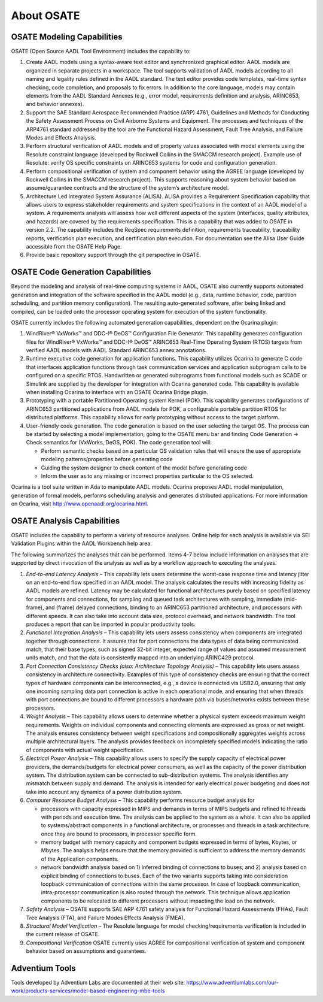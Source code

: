 About OSATE
===========

OSATE Modeling Capabilities
---------------------------

OSATE (Open Source AADL Tool Environment) includes the capability to:

1. Create AADL models using a syntax-aware text editor and synchronized
   graphical editor. AADL models are organized in separate projects in a
   workspace. The tool supports validation of AADL models according to
   all naming and legality rules defined in the AADL standard. The text
   editor provides code templates, real-time syntax checking, code
   completion, and proposals to fix errors. In addition to the core
   language, models may contain elements from the AADL Standard Annexes
   (e.g., error model, requirements definition and analysis, ARINC653,
   and behavior annexes).
2. Support the SAE Standard Aerospace Recommended Practice (ARP) 4761,
   Guidelines and Methods for Conducting the Safety Assessment Process
   on Civil Airborne Systems and Equipment. The processes and techniques
   of the ARP4761 standard addressed by the tool are the Functional
   Hazard Assessment, Fault Tree Analysis, and Failure Modes and Effects
   Analysis.
3. Perform structural verification of AADL models and of property values
   associated with model elements using the Resolute constraint language
   (developed by Rockwell Collins in the SMACCM research project).
   Example use of Resolute: verify OS specific constraints on ARINC653
   systems for code and configuration generation.
4. Perform compositional verification of system and component behavior
   using the AGREE language (developed by Rockwell Collins in the SMACCM
   research project). This supports reasoning about system behavior
   based on assume/guarantee contracts and the structure of the system’s
   architecture model.
5. Architecture Led Integrated System Assurance (ALISA). ALISA provides
   a Requirement Specification capability that allows users to express
   stakeholder requirements and system specifications in the context of
   an AADL model of a system. A requirements analysis will assess how
   well different aspects of the system (interfaces, quality attributes,
   and hazards) are covered by the requirements specification. This is a
   capability that was added to OSATE in version 2.2. The capability
   includes the ReqSpec requirements definition, requirements
   traceability, traceability reports, verification plan execution, and
   certification plan execution. For documentation see the Alisa User
   Guide accessible from the OSATE Help Page.
6. Provide basic repository support through the git perspective in
   OSATE.

OSATE Code Generation Capabilities
----------------------------------

Beyond the modeling and analysis of real-time computing systems in AADL,
OSATE also currently supports automated generation and integration of
the software specified in the AADL model (e.g., data, runtime behavior,
code, partition scheduling, and partition memory configuration). The
resulting auto-generated software, after being linked and compiled, can
be loaded onto the processor operating system for execution of the
system functionality.

OSATE currently includes the following automated generation
capabilities, dependent on the Ocarina plugin:

1. WindRiver® VxWorks™ and DDC-I® DeOS™ Configuration File Generator.
   This capability generates configuration files for WindRiver® VxWorks™
   and DDC-I® DeOS™ ARINC653 Real-Time Operating System (RTOS) targets
   from verified AADL models with AADL Standard ARINC653 annex
   annotations.
2. Runtime executive code generation for application functions. This
   capability utilizes Ocarina to generate C code that interfaces
   application functions through task communication services and
   application subprogram calls to be configured on a specific RTOS.
   Handwritten or generated subprograms from functional models such as
   SCADE or Simulink are supplied by the developer for integration with
   Ocarina generated code. This capability is available when installing
   Ocarina to interface with an OSATE Ocarina Bridge plugin.
3. Prototyping with a portable Partitioned Operating system Kernel
   (POK). This capability generates configurations of ARINC653
   partitioned applications from AADL models for POK, a configurable
   portable partition RTOS for distributed platforms. This capability
   allows for early prototyping without access to the target platform.
4. User-friendly code generation. The code generation is based on the
   user selecting the target OS. The process can be started by selecting
   a model implementation, going to the OSATE menu bar and finding Code
   Generation -> Check semantics for (VxWorks, DeOS, POK). The code
   generation tool will:

   -  Perform semantic checks based on a particular OS validation rules
      that will ensure the use of appropriate modeling
      patterns/properties before generating code
   -  Guiding the system designer to check content of the model before
      generating code
   -  Inform the user as to any missing or incorrect properties
      particular to the OS selected.

Ocarina is a tool suite written in Ada to manipulate AADL models.
Ocarina proposes AADL model manipulation, generation of formal models,
performs scheduling analysis and generates distributed applications. For
more information on Ocarina, visit http://www.openaadl.org/ocarina.html.

OSATE Analysis Capabilities
---------------------------

OSATE includes the capability to perform a variety of resource analyses.
Online help for each analysis is available via SEI Validation Plugins
within the AADL Workbench help area.

The following summarizes the analyses that can be performed. Items 4-7
below include information on analyses that are supported by direct
invocation of the analysis as well as by a workflow approach to
executing the analyses.

1. *End-to-end Latency Analysis* – This capability lets users determine
   the worst-case response time and latency jitter on an end-to-end flow
   specified in an AADL model. The analysis calculates the results with
   increasing fidelity as AADL models are refined. Latency may be
   calculated for functional architectures purely based on specified
   latency for components and connections, for sampling and queued task
   architectures with sampling, immediate (mid-frame), and (frame)
   delayed connections, binding to an ARINC653 partitioned architecture,
   and processors with different speeds. It can also take into account
   data size, protocol overhead, and network bandwidth. The tool
   produces a report that can be imported in popular productivity tools.
2. *Functional Integration Analysis* – This capability lets users assess
   consistency when components are integrated together through
   connections. It assures that for port connections the data types of
   data being communicated match, that their base types, such as signed
   32-bit integer, expected range of values and assumed measurement
   units match, and that the data is consistently mapped into an
   underlying ARINC429 protocol.
3. *Port Connection Consistency Checks (also: Architecture Topology
   Analysis)* – This capability lets users assess consistency in
   architecture connectivity. Examples of this type of consistency
   checks are ensuring that the correct types of hardware components can
   be interconnected, e.g., a device is connected via USB2.0, ensuring
   that only one incoming sampling data port connection is active in
   each operational mode, and ensuring that when threads with port
   connections are bound to different processors a hardware path via
   buses/networks exists between these processors.
4. *Weight Analysis* – This capability allows users to determine whether
   a physical system exceeds maximum weight requirements. Weights on
   individual components and connecting elements are expressed as gross
   or net weight. The analysis ensures consistency between weight
   specifications and compositionally aggregates weights across multiple
   architectural layers. The analysis provides feedback on incompletely
   specified models indicating the ratio of components with actual
   weight specification.
5. *Electrical Power Analysis* – This capability allows users to specify
   the supply capacity of electrical power providers, the
   demands/budgets for electrical power consumers, as well as the
   capacity of the power distribution system. The distribution system
   can be connected to sub-distribution systems. The analysis identifies
   any mismatch between supply and demand. The analysis is intended for
   early electrical power budgeting and does not take into account any
   dynamics of a power distribution system.
6. *Computer Resource Budget Analysis* – This capability performs
   resource budget analysis for

   -  processors with capacity expressed in MIPS and demands in terms of
      MIPS budgets and refined to threads with periods and execution
      time. The analysis can be applied to the system as a whole. It can
      also be applied to systems/abstract components in a functional
      architecture, or processes and threads in a task architecture once
      they are bound to processors, in processor specific form.
   -  memory budget with memory capacity and component budgets expressed
      in terms of bytes, Kbytes, or Mbytes. The analysis helps ensure
      that the memory provided is sufficient to address the memory
      demands of the Application components.
   -  network bandwidth analysis based on 1) inferred binding of
      connections to buses; and 2) analysis based on explicit binding of
      connections to buses. Each of the two variants supports taking
      into consideration loopback communication of connections within
      the same processor. In case of loopback communication,
      intra-processor communication is also routed through the network.
      This technique allows application components to be relocated to
      different processors without impacting the load on the network.

7. *Safety Analysis* – OSATE supports SAE ARP 4761 safety analysis for
   Functional Hazard Assessments (FHAs), Fault Tree Analysis (FTA),
   and Failure Modes Effects Analysis (FMEA).
8. *Structural Model Verification* – The Resolute language for model
   checking/requirements verification is included in the current release
   of OSATE.
9. *Compositional Verification* OSATE currently uses AGREE for
   compositional verification of system and component behavior based on
   assumptions and guarantees.

Adventium Tools
---------------

Tools developed by Adventium Labs are documented at their web site:
https://www.adventiumlabs.com/our-work/products-services/model-based-engineering-mbe-tools

